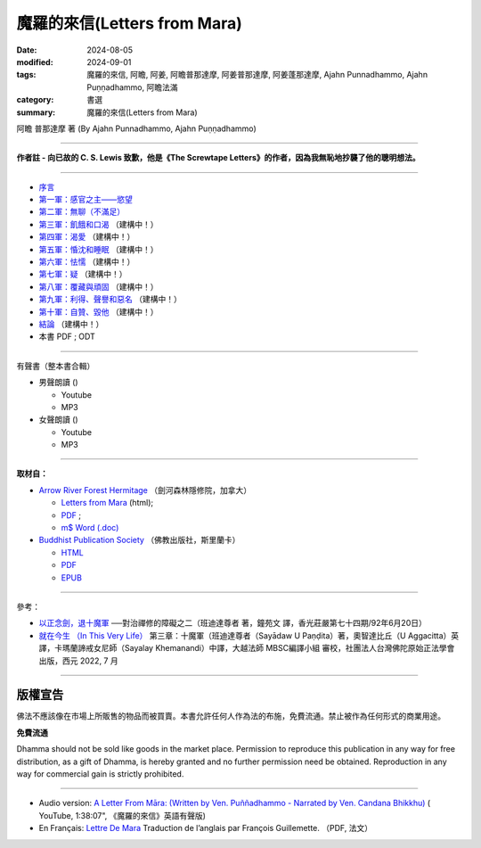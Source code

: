 ================================
魔羅的來信(Letters from Mara)
================================

:date: 2024-08-05
:modified: 2024-09-01
:tags: 魔羅的來信, 阿瞻, 阿姜, 阿瞻普那達摩, 阿姜普那達摩, 阿姜蓬那達摩, Ajahn Punnadhammo, Ajahn Puṇṇadhammo, 阿瞻法滿
:category: 書選
:summary: 魔羅的來信(Letters from Mara)

阿瞻 普那達摩 著 (By Ajahn Punnadhammo, Ajahn Puṇṇadhammo) 

------

**作者註 - 向已故的 C. S. Lewis 致歉，他是《The Screwtape Letters》的作者，因為我無恥地抄襲了他的聰明想法。**

------

- `序言 <{filename}mara-intr%zh.rst>`_ 
- `第一軍：感官之主——慾望 <{filename}mara01%zh.rst>`_ 
- `第二軍：無聊（不滿足） <{filename}mara02%zh.rst>`_ 
- `第三軍：飢餓和口渴 <{filename}mara03%zh.rst>`_ （建構中！）
- `第四軍：渴愛 <{filename}mara04%zh.rst>`_ （建構中！）
- `第五軍：惛沈和睡眠 <{filename}mara05%zh.rst>`_ （建構中！）
- `第六軍：怯懦 <{filename}mara06%zh.rst>`_ （建構中！）
- `第七軍：疑 <{filename}mara07%zh.rst>`_ （建構中！）
- `第八軍：覆藏與頑固 <{filename}mara08%zh.rst>`_ （建構中！）
- `第九軍：利得、聲譽和惡名 <{filename}mara09%zh.rst>`_ （建構中！）
- `第十軍：自贊、毀他 <{filename}mara10%zh.rst>`_ （建構中！）
- `結論 <{filename}mara-conc%zh.rst>`_ （建構中！）
- 本書 PDF ; ODT

------

.. _audiobook:

有聲書（整本書合輯）

- 男聲朗讀 ()

  *  Youtube
  *  MP3

- 女聲朗讀 ()

  *  Youtube
  *  MP3

----

**取材自：** 

- `Arrow River Forest Hermitage <https://www.arrowriver.ca/index.html>`_ （劍河森林隱修院，加拿大）

  * `Letters from Mara <https://www.arrowriver.ca/maraidx.html>`__ (html);  
  * `PDF <http://www.arrowriver.ca/mara/mara.pdf>`__ ; 
  * `m$ Word (.doc) <http://www.arrowriver.ca/mara/mara.doc>`__

- `Buddhist Publication Society <https://www.bps.lk/index.php>`_ （佛教出版社，斯里蘭卡）

  * `HTML <https://www.bps.lk/olib/wh/wh461_Punnyadhammo_Letter-From-Mara.html>`__
  * `PDF <https://www.bps.lk/olib/wh/wh461_Punnyadhammo_Letter-From-Mara.pdf>`__
  * `EPUB <https://www.bps.lk/olib/wh/wh461_Punnyadhammo_Letter-From-Mara.epub>`__

------

參考： 

- `以正念劍，退十魔軍 <http://www.gaya.org.tw/magazine/v1/2005/74/74s2.htm>`__ ──對治禪修的障礙之二（班迪達尊者 著，鐘苑文 譯，香光莊嚴第七十四期/92年6月20日）

- `就在今生 （In This Very Life） <https://drive.google.com/file/d/1koncl2XazmeAPqJN9GHqjbv7523kyoZf/view>`__ 第三章：十魔軍（班迪達尊者（Sayādaw U Paṇḍita）著，奧智達比丘（U Aggacitta）英譯，卡瑪蘭諦戒女尼師（Sayalay Khemanandi）中譯，大越法師 MBSC編譯小組 審校，社團法人台灣佛陀原始正法學會 出版，西元 2022, 7 月

------

版權宣告
~~~~~~~~~~~

佛法不應該像在市場上所販售的物品而被買賣。本書允許任何人作為法的布施，免費流通。禁止被作為任何形式的商業用途。

**免費流通**

Dhamma should not be sold like goods in the market place. Permission to reproduce this publication in any way for free distribution, as a gift of Dhamma, is hereby granted and no further permission need be obtained. Reproduction in any way for commercial gain is strictly prohibited.

------

- Audio version: `A Letter From Māra: (Written by Ven. Puññadhammo - Narrated by Ven. Candana Bhikkhu)  <https://youtu.be/P3yhNXz6llc>`__ ( YouTube, 1:38:07", 《魔羅的來信》英語有聲版)

- En Français: `Lettre De Mara <http://www.arrowriver.ca/mara/Lettre_de_Mara_F2.pdf>`_ Traduction de l’anglais par François Guillemette. （PDF, 法文）


..
  09-01 rev. finish chapter 2; replace 道場 with 隱修院
  08-27 rev. remove hiden 以正念劍，退十魔軍; add: 就在今生 （In This Very Life）; add 第一軍：感官之主——慾望
  08-26 rev. finish chapter 1 and backup for reference
  2024-08-05; create rst on 2024-08-05
